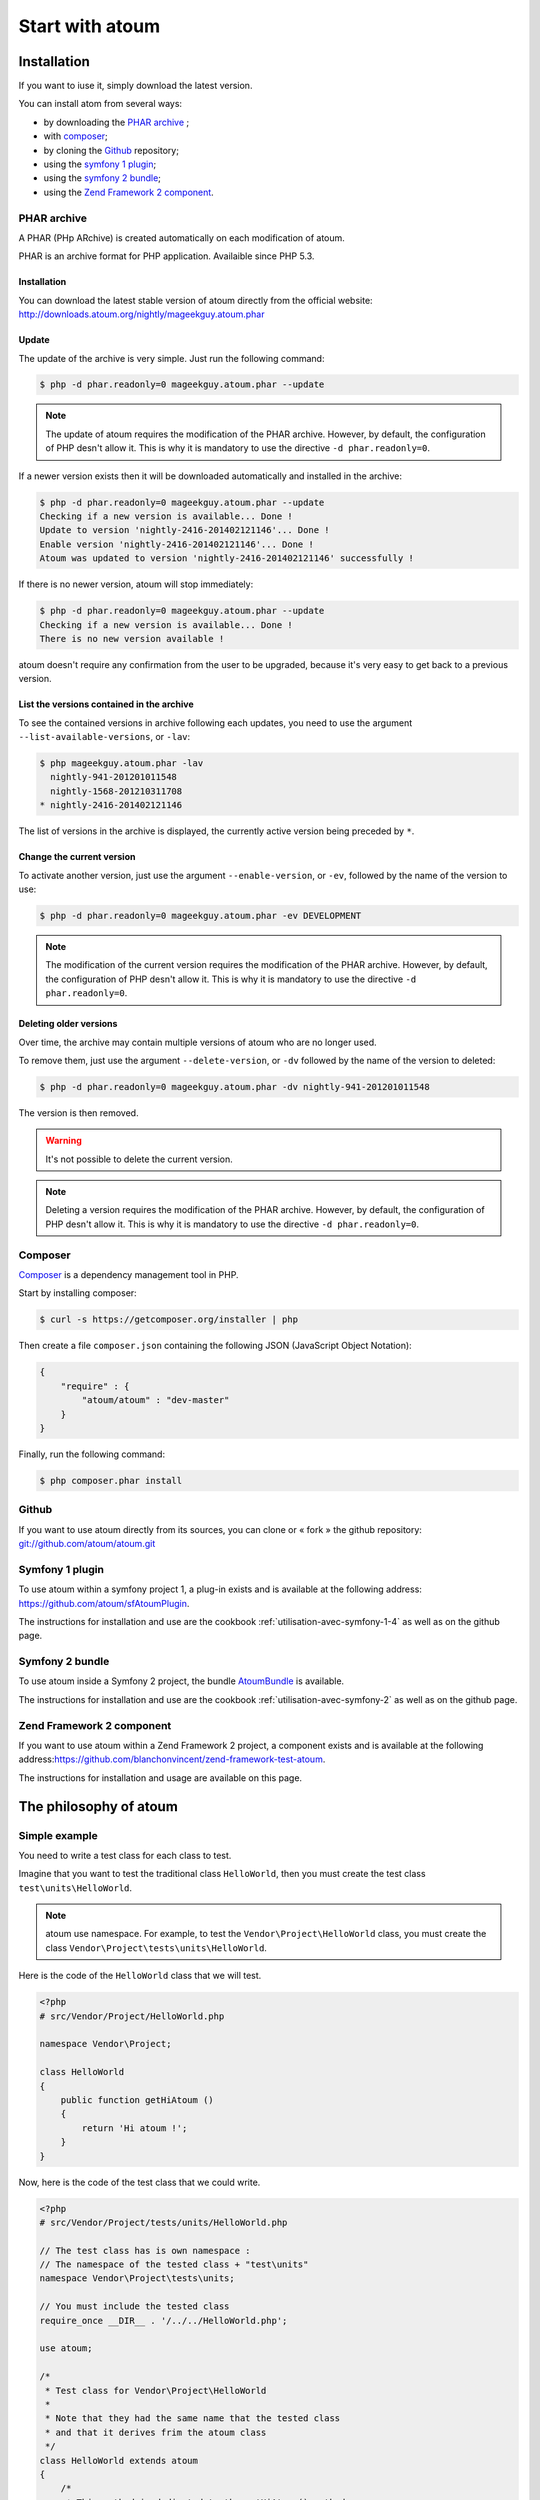 Start with atoum
###################

Installation
************

If you want to iuse it, simply download the latest version.

You can install atom from several ways:

* by downloading the `PHAR archive`_ ;
* with `composer`_;
* by cloning the `Github`_ repository;
* using the `symfony 1 plugin`_;
* using the `symfony 2 bundle`_;
* using the `Zend Framework 2 component`_.


.. _archive-phar:

PHAR archive
============

A PHAR (PHp ARchive) is created automatically on each modification of atoum.

PHAR is an archive format for PHP application. Availaible since PHP 5.3.


Installation
------------

You can download the latest stable version of atoum directly from the official website: `http://downloads.atoum.org/nightly/mageekguy.atoum.phar <http://downloads.atoum.org/nightly/mageekguy.atoum.phar>`_


Update
-----------

The update of the archive is very simple. Just run the following command:

.. code-block:: shell

   $ php -d phar.readonly=0 mageekguy.atoum.phar --update

.. note::
   The update of atoum requires the modification of the PHAR archive. However, by default, the configuration of PHP desn't allow it. This is why it is mandatory to use the directive ``-d phar.readonly=0``.


If a newer version exists then it will be downloaded automatically and installed in the archive:

.. code-block:: shell

   $ php -d phar.readonly=0 mageekguy.atoum.phar --update
   Checking if a new version is available... Done !
   Update to version 'nightly-2416-201402121146'... Done !
   Enable version 'nightly-2416-201402121146'... Done !
   Atoum was updated to version 'nightly-2416-201402121146' successfully !

If there is no newer version, atoum will stop immediately:

.. code-block:: shell

   $ php -d phar.readonly=0 mageekguy.atoum.phar --update
   Checking if a new version is available... Done !
   There is no new version available !

atoum doesn't require any confirmation from the user to be upgraded, because it's very easy to get back to a previous version.

List the versions contained in the archive
--------------------------------------------

To see the contained versions in archive following each updates, you need to use the argument ``--list-available-versions``, or ``-lav``:

.. code-block:: shell

   $ php mageekguy.atoum.phar -lav
     nightly-941-201201011548
     nightly-1568-201210311708
   * nightly-2416-201402121146

The list of versions in the archive is displayed, the currently active version being preceded by ``*``.

Change the current version
---------------------------

To activate another version, just use the argument ``--enable-version``, or ``-ev``, followed by the name of the version to use:

.. code-block:: shell

   $ php -d phar.readonly=0 mageekguy.atoum.phar -ev DEVELOPMENT

.. note::
   The modification of the current version requires the modification of the PHAR archive. However, by default, the configuration of PHP desn't allow it. This is why it is mandatory to use the directive ``-d phar.readonly=0``.


Deleting older versions
--------------------------------

Over time, the archive may contain multiple versions of atoum who are no longer used.

To remove them, just use the argument ``--delete-version``, or ``-dv`` followed by the name of the version to deleted:

.. code-block:: shell

   $ php -d phar.readonly=0 mageekguy.atoum.phar -dv nightly-941-201201011548

The version is then removed.

.. warning::
   It's not possible to delete the current version.

.. note::
   Deleting a version requires the modification of the PHAR archive. However, by default, the configuration of PHP desn't allow it. This is why it is mandatory to use the directive ``-d phar.readonly=0``.


.. _installation-par-composer:

Composer
========

`Composer <http://getcomposer.org>`_ is a dependency management tool in PHP.

Start by installing composer:

.. code-block:: shell

   $ curl -s https://getcomposer.org/installer | php

Then create a file ``composer.json`` containing the following JSON (JavaScript Object Notation):

.. code-block:: json

   {
       "require" : {
           "atoum/atoum" : "dev-master"
       }
   }

Finally, run the following command:

.. code-block:: shell

   $ php composer.phar install


.. _installation-par-github:

Github
======

If you want to use atoum directly from its sources, you can clone or « fork » the github repository: `git://github.com/atoum/atoum.git <git://github.com/atoum/atoum.git>`_


Symfony 1 plugin
================

To use atoum within a symfony project 1, a plug-in exists and is available at the following address: `https://github.com/atoum/sfAtoumPlugin <https://github.com/atoum/sfAtoumPlugin>`_.

The instructions for installation and use are the cookbook  :ref:`utilisation-avec-symfony-1-4` as well as on the github page.


Symfony 2 bundle
================

To use atoum inside a Symfony 2 project, the bundle `AtoumBundle <https://github.com/atoum/AtoumBundle>`_  is available.

The instructions for installation and use are the cookbook :ref:`utilisation-avec-symfony-2` as well as on the github page.


Zend Framework 2 component
==========================

If you want to use atoum within a Zend Framework 2 project, a component exists and is available at the following address:`https://github.com/blanchonvincent/zend-framework-test-atoum <https://github.com/blanchonvincent/zend-framework-test-atoum>`_.

The instructions for installation and usage are available on this page.


.. _atoum-philosophie:

The philosophy of atoum
************************

Simple example
==============

You need to write a test class for each class to test.

Imagine that you want to test the traditional class ``HelloWorld``, then you must create the test class ``test\units\HelloWorld``.

.. note::
   atoum use namespace. For example, to test the ``Vendor\Project\HelloWorld`` class, you must create the class ``Vendor\Project\tests\units\HelloWorld``.


Here is the code of the ``HelloWorld`` class that we will test.

.. code-block:: php

   <?php
   # src/Vendor/Project/HelloWorld.php

   namespace Vendor\Project;

   class HelloWorld
   {
       public function getHiAtoum ()
       {
           return 'Hi atoum !';
       }
   }

Now, here is the code of the test class that we could write.

.. code-block:: php

   <?php
   # src/Vendor/Project/tests/units/HelloWorld.php

   // The test class has is own namespace :
   // The namespace of the tested class + "test\units"
   namespace Vendor\Project\tests\units;

   // You must include the tested class
   require_once __DIR__ . '/../../HelloWorld.php';

   use atoum;

   /*
    * Test class for Vendor\Project\HelloWorld
    *
    * Note that they had the same name that the tested class
    * and that it derives frim the atoum class
    */
   class HelloWorld extends atoum
   {
       /*
        * This method is dedicated to the getHiAtoum() method
        */
       public function testGetHiAtoum ()
       {
           $this
               // creation of a new instance of the tested class
               ->given($this->newTestedInstance)

               // we test that the getHiAtoum method returns 
               // a string...
               ->string($this->testedInstance->getHiAtoum())
                   // ... and that this string is the one we want,
                   // namely 'Hi atoum !'
                   ->isEqualTo('Hi atoum !')
           ;
       }
   }

Now, launch our tests.
You should see something like this:

.. code-block:: shell

   $ ./vendor/bin/atoum -f src/Vendor/Project/tests/units/HelloWorld.php
   > PHP path: /usr/bin/php
   > PHP version:
   => PHP 5.6.3 (cli) (built: Nov 13 2014 18:31:57)
   => Copyright (c) 1997-2014 The PHP Group
   => Zend Engine v2.6.0, Copyright (c) 1998-2014 Zend Technologies
   > Vendor\Project\tests\units\HelloWorld...
   [S___________________________________________________________][1/1]
   => Test duration: 0.00 second.
   => Memory usage: 0.25 Mb.
   > Total test duration: 0.00 second.
   > Total test memory usage: 0.25 Mb.
   > Running duration: 0.04 second.
   Success (1 test, 1/1 method, 0 void method, 0 skipped method, 2 assertions)!

We just test that the method ``getHiAtoum``:
* returns a string;
* that is equals to ``"Hi atoum !"``.

The tests are passed, everything is green. Here, your code is solid as a rock with atoum!


Basic principles
=================

When you want to test a value, you must:

* indicate the type of this value (integer, decimal, array, String, etc.);
* indicate what you are expecting the value to be (equal to, null, containing a substring, ...).
